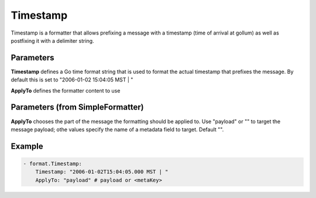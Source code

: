 .. Autogenerated by Gollum RST generator (docs/generator/*.go)

Timestamp
=========

Timestamp is a formatter that allows prefixing a message with a timestamp
(time of arrival at gollum) as well as postfixing it with a delimiter string.



Parameters
----------

**Timestamp**
defines a Go time format string that is used to format the actual
timestamp that prefixes the message.
By default this is set to "2006-01-02 15:04:05 MST | "


**ApplyTo**
defines the formatter content to use


Parameters (from SimpleFormatter)
---------------------------------

**ApplyTo**
chooses the part of the message the formatting should be
applied to. Use "payload"  or "" to target the message payload;
othe values specify the name of a metadata field to target.
Default "".


Example
-------

.. code-block:: yaml

	 - format.Timestamp:
	     Timestamp: "2006-01-02T15:04:05.000 MST | "
	     ApplyTo: "payload" # payload or <metaKey>
	


